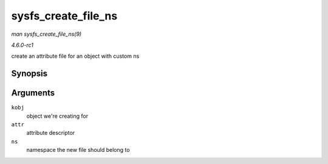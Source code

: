 
.. _API-sysfs-create-file-ns:

====================
sysfs_create_file_ns
====================

*man sysfs_create_file_ns(9)*

*4.6.0-rc1*

create an attribute file for an object with custom ns


Synopsis
========

.. c:function:: int sysfs_create_file_ns( struct kobject * kobj, const struct attribute * attr, const void * ns )

Arguments
=========

``kobj``
    object we're creating for

``attr``
    attribute descriptor

``ns``
    namespace the new file should belong to
